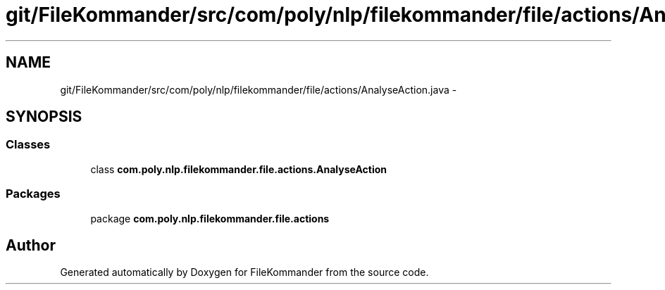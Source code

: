 .TH "git/FileKommander/src/com/poly/nlp/filekommander/file/actions/AnalyseAction.java" 3 "Sat Dec 22 2012" "Version 0.001" "FileKommander" \" -*- nroff -*-
.ad l
.nh
.SH NAME
git/FileKommander/src/com/poly/nlp/filekommander/file/actions/AnalyseAction.java \- 
.SH SYNOPSIS
.br
.PP
.SS "Classes"

.in +1c
.ti -1c
.RI "class \fBcom\&.poly\&.nlp\&.filekommander\&.file\&.actions\&.AnalyseAction\fP"
.br
.in -1c
.SS "Packages"

.in +1c
.ti -1c
.RI "package \fBcom\&.poly\&.nlp\&.filekommander\&.file\&.actions\fP"
.br
.in -1c
.SH "Author"
.PP 
Generated automatically by Doxygen for FileKommander from the source code\&.
